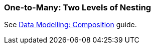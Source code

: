 [[composition_deep_recipe]]
=== One-to-Many: Two Levels of Nesting

See https://www.cuba-platform.com/guides/data-modelling-composition#one_to_many_two_levels_of_nesting[Data Modelling: Composition] guide.